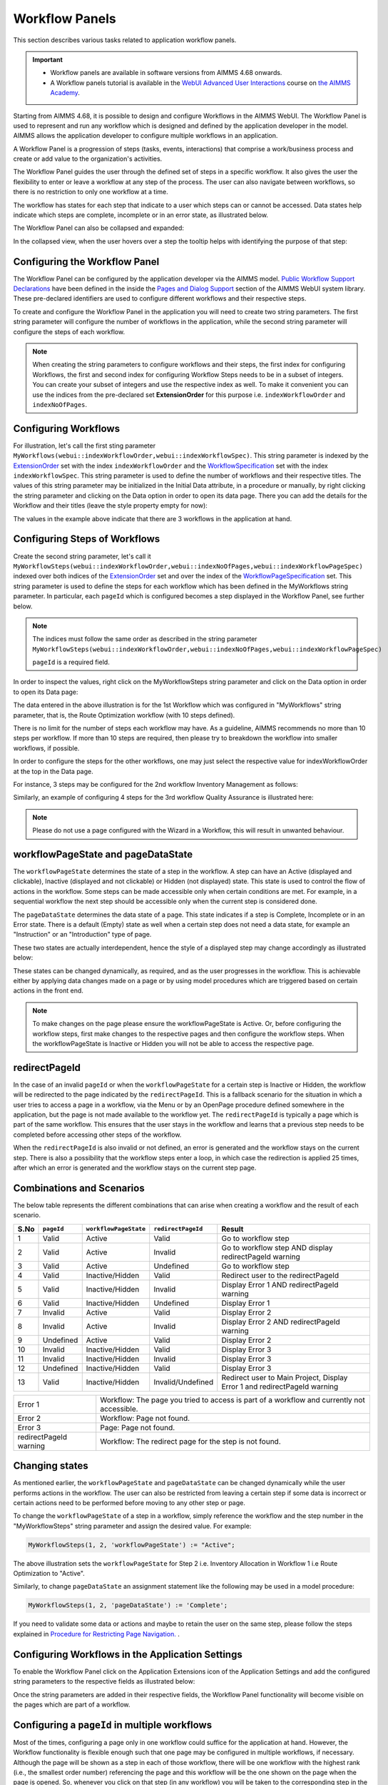 Workflow Panels
===============

.. |applicationsettings-icon| image:: images/applicationsettings-icon.png

.. |application-settings-open| image:: images/app_settings_open_new.png

.. |use-classic-theme-on| image:: images/use_classic_theme_on.png

.. |workflowicon| image:: images/workflowicon.png

.. |ApplicationExtension| image:: images/ApplicationExtensionIcon.png


This section describes various tasks related to application workflow panels.

.. important:: 

  - Workflow panels are available in software versions from AIMMS 4.68 onwards.
  - A Workflow panels tutorial is available in the `WebUI Advanced User Interactions <https://academy.aimms.com/course/view.php?id=57>`__ course on `the AIMMS Academy <https://academy.aimms.com/>`__.

Starting from AIMMS 4.68, it is possible to design and configure Workflows in the AIMMS WebUI. The Workflow Panel is used to represent and run any workflow which is designed and defined by the application developer in the model. AIMMS allows the application developer to configure multiple workflows in an application.

A Workflow Panel is a progression of steps (tasks, events, interactions) that comprise a work/business process and create or add value to the organization's activities. 

The Workflow Panel guides the user through the defined set of steps in a specific workflow. It also gives the user the flexibility to enter or leave a workflow at any step of the process. The user can also navigate between workflows, so there is no restriction to only one workflow at a time. 

The workflow has states for each step that indicate to a user which steps can or cannot be accessed. Data states help indicate which steps are complete, incomplete or in an error state, as illustrated below.

.. image:: images/Workflow_Demo.png
    :align: center

The Workflow Panel can also be collapsed and expanded:

.. image:: images/Workflow_ExpandedCollapsed.png
    :align: center
    :scale: 75

In the collapsed view, when the user hovers over a step the tooltip helps with identifying the purpose of that step:

.. image:: images/Workflow_CollapsedTooltips.png
    :align: center


Configuring the Workflow Panel
------------------------------

The Workflow Panel can be configured by the application developer via the AIMMS model. `Public Workflow Support Declarations <library.html#workflowspecification>`_ have been defined in the inside the `Pages and Dialog Support <library.html#pages-and-dialog-support-section>`_ section of the AIMMS WebUI system library. These pre-declared identifiers are  used to configure different workflows and their respective steps.

To create and configure the Workflow Panel in the application you will need to create two string parameters. The first string parameter will configure the number of workflows in the application, while the second string parameter will configure the steps of each workflow.

.. Note::

    When creating the string parameters to configure workflows and their steps, the first index for configuring Workflows, the first and second index for configuring Workflow Steps needs to be in a subset of integers. You can create your subset of integers and use the respective index as well. To make it convenient you can use the indices from the pre-declared set **ExtensionOrder** for this purpose i.e. ``indexWorkflowOrder`` and ``indexNoOfPages``.

Configuring Workflows
---------------------

For illustration, let's call the first sting parameter ``MyWorkflows(webui::indexWorkflowOrder,webui::indexWorkflowSpec)``. This string parameter is indexed by the `ExtensionOrder <library.html#extensionorder>`_ set with the index ``indexWorkflowOrder`` and the `WorkflowSpecification <library.html#workflowspecificationset>`_ set with the index ``indexWorkflowSpec``. This string parameter is used to define the number of workflows and their respective titles. The values of this string parameter may be initialized in the Initial Data attribute, in a procedure or manually, by right clicking the string parameter and clicking on the Data option in order to open its data page. There you can add the details for the Workflow and their titles (leave the style property empty for now):

.. image:: images/Workflow_MyWorkflowsParameter.png
    :align: center

The values in the example above indicate that there are 3 workflows in the application at hand.

Configuring Steps of Workflows
------------------------------

Create the second string parameter, let's call it ``MyWorkflowSteps(webui::indexWorkflowOrder,webui::indexNoOfPages,webui::indexWorkflowPageSpec)`` indexed over both indices of the `ExtensionOrder <library.html#extensionorder>`_ set and over the  index of the `WorkflowPageSpecification <library.html#workflowpagespecification>`_ set. This string parameter is used to define the steps for each workflow which has been defined in the MyWorkflows string parameter. In particular, each ``pageId`` which is configured becomes a step displayed in the Workflow Panel, see further below. 

.. Note::

    The indices must follow the same order as described in the string parameter ``MyWorkflowSteps(webui::indexWorkflowOrder,webui::indexNoOfPages,webui::indexWorkflowPageSpec)``

    ``pageId`` is a required field.

In order to inspect the values, right click on the MyWorkflowSteps string parameter and click on the Data option in order to open its Data page:

.. image:: images/Workflow_MyWorkflowStepsParameter_1.png
    :align: center

The data entered in the above illustration is for the 1st Workflow which was configured in "MyWorkflows" string parameter, that is, the Route Optimization workflow (with 10 steps defined).

There is no limit for the number of steps each workflow may have. As a guideline, AIMMS recommends no more than 10 steps per workflow. If more than 10 steps are required, then please try to breakdown the workflow into smaller workflows, if possible.

In order to configure the steps for the other workflows, one may just select the respective value for indexWorkflowOrder at the top in the Data page.

For instance, 3 steps may be configured for the 2nd workflow Inventory Management as follows:

.. image:: images/Workflow_MyWorkflowStepsParameter_2.png
    :align: center

Similarly, an example of configuring 4 steps for the 3rd workflow Quality Assurance is illustrated here:

.. image:: images/Workflow_MyWorkflowStepsParameter_3.png
    :align: center

.. Note::
    Please do not use a page configured with the Wizard in a Workflow, this will result in unwanted behaviour.

workflowPageState and pageDataState
-----------------------------------

The ``workflowPageState`` determines the state of a step in the workflow. A step can have an Active (displayed and clickable), Inactive (displayed and not clickable) or Hidden (not displayed) state. This state is used to control the flow of actions in the workflow. Some steps can be made accessible only when certain conditions are met. For example, in a sequential workflow the next step should be accessible only when the current step is considered done. 

.. image:: images/Workflow_ActiveInactiveState.png
    :align: center

The ``pageDataState`` determines the data state of a page. This state indicates if a step is Complete, Incomplete or in an Error state. There is a default (Empty) state as well when a certain step does not need a data state, for example an "Instruction" or an "Introduction" type of page.

.. image:: images/Workflow_PageDataStates.png
    :align: center

These two states are actually interdependent, hence the style of a displayed step may change accordingly as illustrated below:

.. image:: images/Workflow_Workflowanddatastatecombo.png
    :align: center

These states can be changed dynamically, as required, and as the user progresses in the workflow. This is achievable either by applying data changes made on a page or by using model procedures which are triggered based on certain actions in the front end.

.. Note:: 
    To make changes on the page please ensure the workflowPageState is Active. Or, before configuring the workflow steps, first make changes to the respective pages and then configure the workflow steps. When the workflowPageState is Inactive or Hidden you will not be able to access the respective page. 

redirectPageId
--------------

In the case of an invalid ``pageId`` or when the ``workflowPageState`` for a certain step is Inactive or Hidden, the workflow will be redirected to the page indicated by the ``redirectPageId``. This is a fallback scenario for the situation in which a user tries to access a page in a workflow, via the Menu or by an OpenPage procedure defined somewhere in the application, but the page is not made available to the workflow yet. The ``redirectPageId`` is typically a page which is part of the same workflow. This ensures that the user stays in the workflow and learns that a previous step needs to be completed before accessing other steps of the workflow.

When the ``redirectPageId`` is also invalid or not defined, an error is generated and the workflow stays on the current step. There is also a possibility that the workflow steps enter a loop, in which case the redirection is applied 25 times, after which an error is generated and the workflow stays on the current step page.

Combinations and Scenarios
--------------------------

The below table represents the different combinations that can arise when creating a workflow and the result of each scenario.

+------+----------+---------------------+------------------+-------------------------------------------------------------------------+
| S.No |``pageId``|``workflowPageState``|``redirectPageId``| Result                                                                  |
+======+==========+=====================+==================+=========================================================================+
|1     | Valid    |      Active         |      Valid       | Go to workflow step                                                     |
+------+----------+---------------------+------------------+-------------------------------------------------------------------------+
|2     | Valid    |      Active         |     Invalid      | Go to workflow step AND display redirectPageId warning                  |
+------+----------+---------------------+------------------+-------------------------------------------------------------------------+
|3     | Valid    |      Active         |    Undefined     | Go to workflow step                                                     |
+------+----------+---------------------+------------------+-------------------------------------------------------------------------+
|4     | Valid    |  Inactive/Hidden    |      Valid       | Redirect user to the redirectPageId                                     |
+------+----------+---------------------+------------------+-------------------------------------------------------------------------+
|5     | Valid    |  Inactive/Hidden    |     Invalid      | Display Error 1 AND redirectPageId warning                              |
+------+----------+---------------------+------------------+-------------------------------------------------------------------------+
|6     | Valid    |  Inactive/Hidden    |    Undefined     | Display Error 1                                                         |
+------+----------+---------------------+------------------+-------------------------------------------------------------------------+
|7     | Invalid  |      Active         |      Valid       | Display Error 2                                                         |
+------+----------+---------------------+------------------+-------------------------------------------------------------------------+
|8     | Invalid  |      Active         |     Invalid      | Display Error 2 AND redirectPageId warning                              |
+------+----------+---------------------+------------------+-------------------------------------------------------------------------+
|9     |Undefined |      Active         |      Valid       | Display Error 2                                                         |
+------+----------+---------------------+------------------+-------------------------------------------------------------------------+
|10    | Invalid  |  Inactive/Hidden    |      Valid       | Display Error 3                                                         |
+------+----------+---------------------+------------------+-------------------------------------------------------------------------+
|11    | Invalid  |  Inactive/Hidden    |     Invalid      | Display Error 3                                                         |
+------+----------+---------------------+------------------+-------------------------------------------------------------------------+
|12    |Undefined |  Inactive/Hidden    |      Valid       | Display Error 3                                                         |
+------+----------+---------------------+------------------+-------------------------------------------------------------------------+
|13    | Valid    |  Inactive/Hidden    |Invalid/Undefined |Redirect user to Main Project, Display Error 1 and redirectPageId warning|
+------+----------+---------------------+------------------+-------------------------------------------------------------------------+

+------------------------+--------------------------------------------------------------------------------------------+
| Error 1                | Workflow: The page you tried to access is part of a workflow and currently not accessible. |
+------------------------+--------------------------------------------------------------------------------------------+
| Error 2                | Workflow: Page not found.                                                                  |
+------------------------+--------------------------------------------------------------------------------------------+
| Error 3                | Page: Page not found.                                                                      |
+------------------------+--------------------------------------------------------------------------------------------+
| redirectPageId warning | Workflow: The redirect page for the step is not found.                                     |
+------------------------+--------------------------------------------------------------------------------------------+

Changing states
---------------

As mentioned earlier, the ``workflowPageState`` and ``pageDataState`` can be changed dynamically while the user performs actions in the workflow. The user can also be restricted from leaving a certain step if some data is incorrect or certain actions need to be performed before moving to any other step or page.

To change the ``workflowPageState`` of a step in a workflow, simply reference the workflow and the step number in the "MyWorkflowSteps" string parameter and assign the desired value. For example:

.. code:: 

    MyWorkflowSteps(1, 2, 'workflowPageState') := "Active";

The above illustration sets the ``workflowPageState`` for Step 2 i.e. Inventory Allocation in Workflow 1 i.e Route Optimization to "Active".

.. image:: images/Workflow_ChangeState.png
    :align: center


Similarly, to change ``pageDataState`` an assignment statement like the following may be used in a model procedure:  

.. code:: 

    MyWorkflowSteps(1, 2, 'pageDataState') := 'Complete';

If you need to validate some data or actions and maybe to retain the user on the same step, please follow the steps explained in `Procedure for Restricting Page Navigation. <page-settings.html#procedure-for-restricting-page-navigation>`_ .


Configuring Workflows in the Application Settings
-------------------------------------------------

To enable the Workflow Panel click on the Application Extensions icon |ApplicationExtension| of the Application Settings and add the configured string parameters to the respective fields as illustrated below:

.. image:: images/Workflow_ConfiguringStringParameters.png
    :align: center

Once the string parameters are added in their respective fields, the Workflow Panel functionality will become visible on the pages which are part of a workflow.

Configuring a ``pageId`` in multiple workflows
----------------------------------------------

Most of the times, configuring a page only in one workflow could suffice for the application at hand. However, the Workflow functionality is flexible enough such that one page may be configured in multiple workflows, if necessary. Although the page will be shown as a step in each of those workflow, there will be one workflow with the highest rank (i.e., the smallest order number) referencing the page and this workflow will be the one shown on the page when the page is opened. So, whenever you click on that step (in any workflow) you will be taken to the corresponding step in the first workflow where the ``pageId`` is referenced. Here "first workflow" is meant in the order of the workflows as defined by the MyWorkflows string parameter. 

For example, if a page 'Results' with ``pageId = results_1`` is configured for two workflows "Route Optimization" and "Inventory Management", then the page Results will appear in both workflows, but will redirect the user to step in Route Optimization workflow when accessed, as illustrated below.

The page Results is configured for two workflows:

.. image:: images/Workflow_Pagein2Workflows_1.png
    :align: center


The page Results is shown as a step in both workflows:

.. image:: images/Workflow_Pagein2Workflows_2.png
    :align: center

In this case, when the user is on the Inventory Management workflow and clicks on the Results step, the user will be redirected to the Results step in the Route Optimization workflow, because Route Optimization is the first workflow (referencing the page Results) in the order of the workflows as defined by the MyWorkflows string parameter.

When and How to use the Workflow Panel
--------------------------------------

When designing a workflow we recommend following some best practices which can make it consistent and easier to use. Below are some practices we would advise:

Background
++++++++++

The Workflow Panel can be used when it is important to maintain the user’s focus throughout the process of filling in data to the system. This is similar to the checkout process often found on e-commerce websites. The checkout process is the most critical part of the site, as this is the part that captures the customer’s money. The Workflow shows the user how far they are in the process, and provides a visible end to the process to aim for. 

*Below: example of a typical e-commerce workflow*

.. image:: images/Workflow_ecommerceflow.png
    :align: center


Branching logic
+++++++++++++++

Next to maintaining focus, the Workflow Panel allows developers to reflect a business process with a sequence of steps. As a user enters information, the model computes the appropriate path and guides the user accordingly. Workflows therefore often have some branching logic, but the perceived user experience is that of a linear flow. The app guides them from one screen after another, and they click “next” to proceed (though you may also give the option “back,” or “cancel.”)

Therefore, workflows can be used for processes where the next step depends on the information filled in the previous step(s) and it is critical that steps are completed before progressing to the next one.

An example case for this is an S&OP process. Users need to fill in sales data, refine the sales forecast, do a capacity review, decide on a scenario, and export plans. If these steps are not taken consecutively, the app will produce no result or unreliable results.

Flows and user groups
+++++++++++++++++++++

Some applications have multiple user types, which each have their own goal and functionalities. An application can facilitate this by having multiple workflows tailored to each user group. For users that do not use the app very often, a Workflow Panel can help to guide them through the process.

.. image:: images/Workflow_UserStepandFlow.png
    :align: center

*Above: steps in an S&OP process per user group.*

.. image:: images/Workflow_SOP.png
    :align: center

*Above: example of the Workflow panel in S&OP Navigator.*

Do's and don'ts
---------------

✅ Do  

Use the Workflow panel for a process that has related steps and are part of the same goal a user is trying to achieve. The steps may (or may not) need to be completed in a specific order.

For example, when doing a tax return, a use must enter data such as income details, property, savings, and family situation. These steps don’t always need to be done in a certain order, but all need to be filled out to achieve complete the tax return.

🚫 Don’t  

The Workflow steps are not tabs, meaning that if the steps are not directly related and are not part of the same goal, the Workflow panel is not the best choice. Using it in this way can be disruptive and confusing.

✅ Do  

Steps should be self sufficient, meaning that users don’t need to navigate to other pages to gather information in order to complete the step.

🚫 Don’t  

You should not require users to exit and re-enter the workflow in order to complete it.